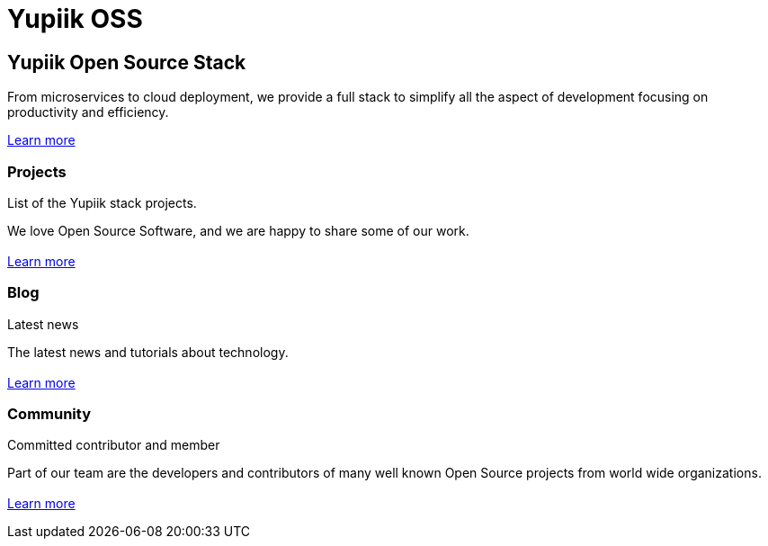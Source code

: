 = Yupiik OSS

// include to keep the generation in an excluded folder (git)
//include::{partialsdir}/generated/projects.adoc[]

++++
<div class="banner home px-3 px-md-5">
    <div class="container text-white pt-5">
        <h2 class="pt-5 text-white">Yupiik Open Source Stack</h2>
        <p class="lead pt-3">From microservices to cloud deployment, we provide a full stack to simplify all the aspect
of development focusing on productivity and efficiency.</p>
        <a class="btn btn-white" href="/blog/yupiik-stack.html">Learn more</a>
    </div>
</div>
<div class="container section px-3 px-md-5 border-bottom">
    <div class="section-content pt-5 pb-3">
        <h3>Projects</h3>
        <p class="lead">List of the Yupiik stack projects.</p>
        <p>
            We love Open Source Software, and we are happy to share some of our work.<br><br>
            <a class="btn btn-primary" href="/projects.html">Learn more</a>
        </p>
    </div>
</div>
<div class="container section px-3 px-md-5 border-bottom">
    <div class="section-content pt-5 pb-3">
        <h3>Blog</h3>
        <p class="lead">Latest news</p>
        <p>
            The latest news and tutorials about technology.<br><br>
            <a class="btn btn-primary" href="/blog/">Learn more</a>
        </p>
    </div>
</div>
<div class="container section px-3 px-md-5">
    <div class="section-content pt-5 pb-3">
        <h3>Community</h3>
        <p class="lead">Committed contributor and member</p>
        <p>
            Part of our team are the developers and contributors of many well known Open Source projects from world wide organizations.<br><br>
            <a class="btn btn-primary" href="/community.html">Learn more</a>
        </p>
    </div>
</div>
++++
